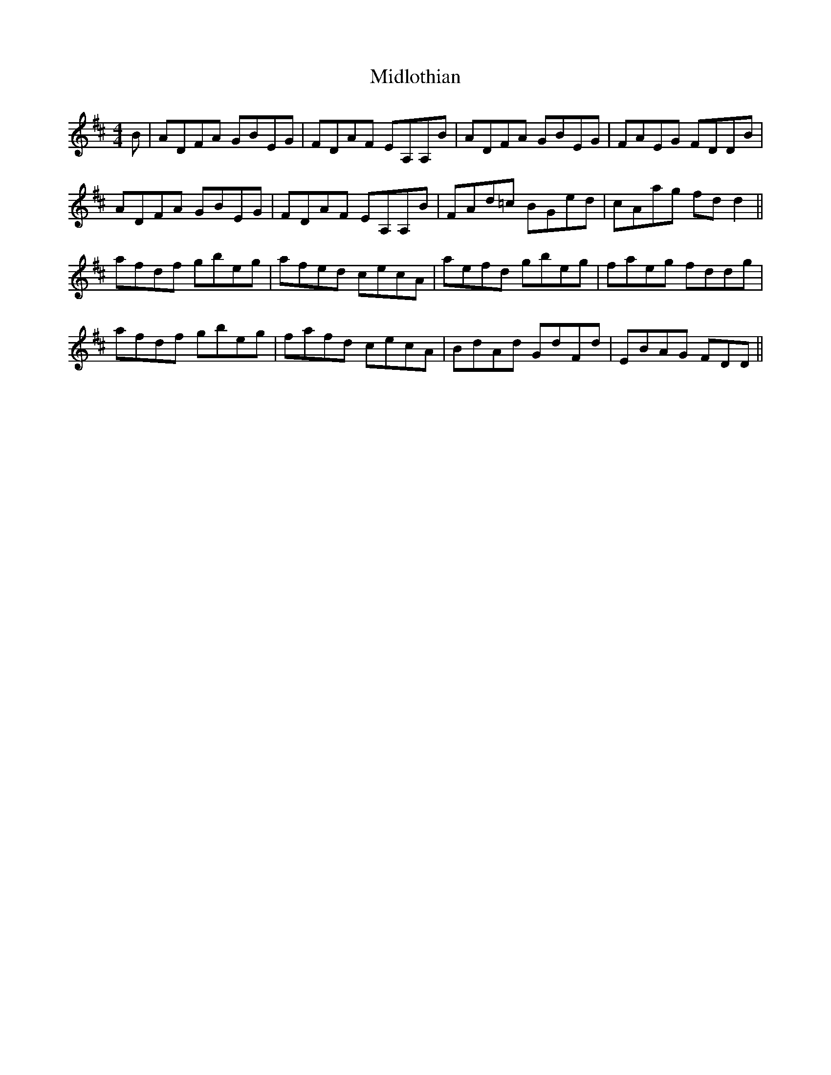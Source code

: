 X: 26651
T: Midlothian
R: reel
M: 4/4
K: Dmajor
B|ADFA GBEG|FDAF EA,A,B|ADFA GBEG|FAEG FDDB|
ADFA GBEG|FDAF EA,A,B|FAd=c BGed|cAag fd d2||
afdf gbeg|afed cecA|aefd gbeg|faeg fddg|
afdf gbeg|fafd cecA|BdAd GdFd|EBAG FDD||

